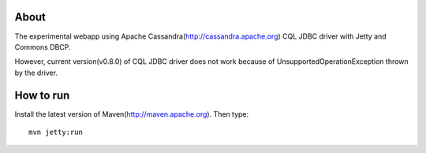 About
============

The experimental webapp using Apache Cassandra(http://cassandra.apache.org) CQL JDBC driver with Jetty and Commons DBCP.

However, current version(v0.8.0) of CQL JDBC driver does not work because of UnsupportedOperationException thrown by the driver.

How to run
============

Install the latest version of Maven(http://maven.apache.org). Then type::

  mvn jetty:run

